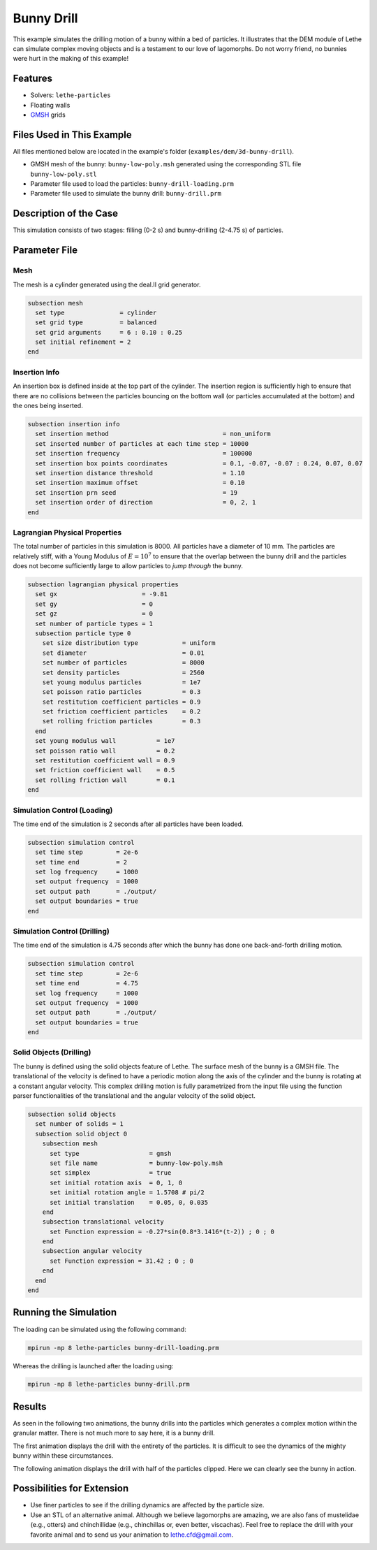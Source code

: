 ==================================
Bunny Drill
==================================

This example simulates the drilling motion of a bunny within a bed of particles. It illustrates that the DEM module of Lethe can simulate complex moving objects and is a testament to our love of lagomorphs. Do not worry friend, no bunnies were hurt in the making of this example!

----------------------------------
Features
----------------------------------
- Solvers: ``lethe-particles``
- Floating walls
- `GMSH <https://gmsh.info/>`_ grids

----------------------------
Files Used in This Example
----------------------------

All files mentioned below are located in the example's folder (``examples/dem/3d-bunny-drill``).

- GMSH mesh of the bunny: ``bunny-low-poly.msh`` generated using the corresponding STL file ``bunny-low-poly.stl``
- Parameter file used to load the particles: ``bunny-drill-loading.prm``
- Parameter file used to simulate the bunny drill: ``bunny-drill.prm``

-----------------------
Description of the Case
-----------------------

This simulation consists of two stages: filling (0-2 s) and bunny-drilling (2-4.75 s) of particles.

--------------
Parameter File
--------------

Mesh
~~~~~

The mesh is a cylinder generated using the deal.II grid generator.

.. code-block:: text

  subsection mesh
    set type               = cylinder
    set grid type          = balanced
    set grid arguments     = 6 : 0.10 : 0.25
    set initial refinement = 2
  end

Insertion Info
~~~~~~~~~~~~~~~~~~~

An insertion box is defined inside at the top part of the cylinder. The insertion region is sufficiently high to ensure that there are no collisions between the particles bouncing on the bottom wall (or particles accumulated at the bottom) and the ones being inserted.

.. code-block:: text

  subsection insertion info
    set insertion method                               = non_uniform
    set inserted number of particles at each time step = 10000
    set insertion frequency                            = 100000
    set insertion box points coordinates               = 0.1, -0.07, -0.07 : 0.24, 0.07, 0.07
    set insertion distance threshold                   = 1.10
    set insertion maximum offset                       = 0.10
    set insertion prn seed                             = 19
    set insertion order of direction                   = 0, 2, 1
  end


Lagrangian Physical Properties
~~~~~~~~~~~~~~~~~~~~~~~~~~~~~~~

The total number of particles in this simulation is 8000. All particles have a diameter of 10 mm. The particles are relatively stiff, with a Young Modulus of :math:`E=10^7` to ensure that the overlap between the bunny drill and the particles does not become sufficiently large to allow particles to *jump through* the bunny.

.. code-block:: text

  subsection lagrangian physical properties
    set gx                       = -9.81
    set gy                       = 0
    set gz                       = 0
    set number of particle types = 1
    subsection particle type 0
      set size distribution type            = uniform
      set diameter                          = 0.01
      set number of particles               = 8000
      set density particles                 = 2560
      set young modulus particles           = 1e7
      set poisson ratio particles           = 0.3
      set restitution coefficient particles = 0.9
      set friction coefficient particles    = 0.2
      set rolling friction particles        = 0.3
    end
    set young modulus wall           = 1e7
    set poisson ratio wall           = 0.2
    set restitution coefficient wall = 0.9
    set friction coefficient wall    = 0.5
    set rolling friction wall        = 0.1
  end

Simulation Control (Loading)
~~~~~~~~~~~~~~~~~~~~~~~~~~~~~

The time end of the simulation is 2 seconds after all particles have been loaded.

.. code-block:: text

  subsection simulation control
    set time step         = 2e-6
    set time end          = 2
    set log frequency     = 1000
    set output frequency  = 1000
    set output path       = ./output/
    set output boundaries = true
  end

Simulation Control (Drilling)
~~~~~~~~~~~~~~~~~~~~~~~~~~~~~

The time end of the simulation is 4.75 seconds after which the bunny has done one back-and-forth drilling motion.

.. code-block:: text

  subsection simulation control
    set time step         = 2e-6
    set time end          = 4.75
    set log frequency     = 1000
    set output frequency  = 1000
    set output path       = ./output/
    set output boundaries = true
  end

Solid Objects (Drilling)
~~~~~~~~~~~~~~~~~~~~~~~~~

The bunny is defined using the solid objects feature of Lethe. The surface mesh of the bunny is a GMSH file. The translational of the velocity is defined to have a periodic motion along the axis of the cylinder and the bunny is rotating at a constant angular velocity. This complex drilling motion is fully parametrized from the input file using the function parser functionalities of the translational and the angular velocity of the solid object.

.. code-block:: text

  subsection solid objects
    set number of solids = 1
    subsection solid object 0
      subsection mesh
        set type                   = gmsh
        set file name              = bunny-low-poly.msh
        set simplex                = true
        set initial rotation axis  = 0, 1, 0
        set initial rotation angle = 1.5708 # pi/2
        set initial translation    = 0.05, 0, 0.035
      end
      subsection translational velocity
        set Function expression = -0.27*sin(0.8*3.1416*(t-2)) ; 0 ; 0
      end
      subsection angular velocity
        set Function expression = 31.42 ; 0 ; 0
      end
    end
  end

----------------------
Running the Simulation
----------------------
The loading can be simulated using the following command:

.. code-block:: text
  :class: copy-button

  mpirun -np 8 lethe-particles bunny-drill-loading.prm

Whereas the drilling is launched after the loading using:

.. code-block:: text
  :class: copy-button

  mpirun -np 8 lethe-particles bunny-drill.prm

-------
Results
-------
As seen in the following two animations, the bunny drills into the particles which generates a complex motion within the granular matter. There is not much more to say here, it is a bunny drill.

The first animation displays the drill with the entirety of the particles. It is difficult to see the dynamics of the mighty bunny within these circumstances.

.. raw:: html

    <iframe width="500" height="600" src="https://www.youtube.com/embed/GI_jfsO0ZeM" frameborder="0" allow="accelerometer; autoplay; clipboard-write; encrypted-media; gyroscope; picture-in-picture" allowfullscreen></iframe>

The following animation displays the drill with half of the particles clipped. Here we can clearly see the bunny in action.

.. raw:: html

    <iframe width="500" height="600" src="https://www.youtube.com/embed/VcJ_nt9iNmA" frameborder="0" allow="accelerometer; autoplay; clipboard-write; encrypted-media; gyroscope; picture-in-picture" allowfullscreen></iframe>

----------------------------
Possibilities for Extension
----------------------------

- Use finer particles to see if the drilling dynamics are affected by the particle size.
- Use an STL of an alternative animal. Although we believe lagomorphs are amazing, we are also fans of mustelidae (e.g., otters) and chinchillidae (e.g., chinchillas or, even better, viscachas). Feel free to replace the drill with your favorite animal and to send us your animation to lethe.cfd@gmail.com.
